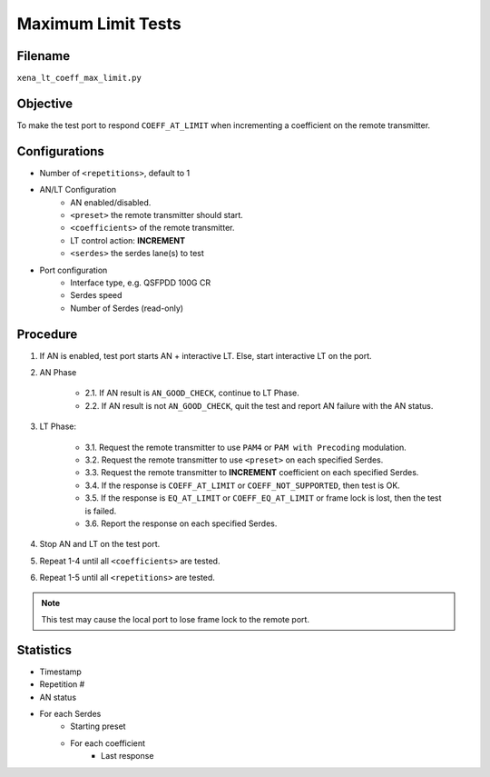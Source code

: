 
Maximum Limit Tests
====================

Filename
---------

``xena_lt_coeff_max_limit.py``

Objective
-----------

To make the test port to respond ``COEFF_AT_LIMIT`` when incrementing a coefficient on the remote transmitter.

Configurations
-----------------

* Number of ``<repetitions>``, default to 1
* AN/LT Configuration
    * AN enabled/disabled.
    * ``<preset>`` the remote transmitter should start.
    * ``<coefficients>`` of the remote transmitter.
    * LT control action: **INCREMENT**
    * ``<serdes>`` the serdes lane(s) to test
* Port configuration
    * Interface type, e.g. QSFPDD 100G CR
    * Serdes speed
    * Number of Serdes (read-only)

Procedure
-----------------

1. If AN is enabled, test port starts AN + interactive LT. Else, start interactive LT on the port.

2. AN Phase

    * 2.1. If AN result is ``AN_GOOD_CHECK``, continue to LT Phase.
    * 2.2. If AN result is not ``AN_GOOD_CHECK``, quit the test and report AN failure with the AN status.

3. LT Phase:

    * 3.1. Request the remote transmitter to use ``PAM4`` or ``PAM with Precoding`` modulation.
    * 3.2. Request the remote transmitter to use ``<preset>`` on each specified Serdes.
    * 3.3. Request the remote transmitter to **INCREMENT** coefficient on each specified Serdes.
    * 3.4. If the response is ``COEFF_AT_LIMIT`` or ``COEFF_NOT_SUPPORTED``, then test is OK.
    * 3.5. If the response is  ``EQ_AT_LIMIT`` or ``COEFF_EQ_AT_LIMIT`` or frame lock is lost, then the test is failed.
    * 3.6. Report the response on each specified Serdes.

4. Stop AN and LT on the test port.
5. Repeat 1-4 until all ``<coefficients>`` are tested.
6. Repeat 1-5 until all ``<repetitions>`` are tested.

.. note::
    
    This test may cause the local port to lose frame lock to the remote port.

Statistics
-----------------
* Timestamp
* Repetition #
* AN status
* For each Serdes
    * Starting preset
    * For each coefficient
        * Last response
